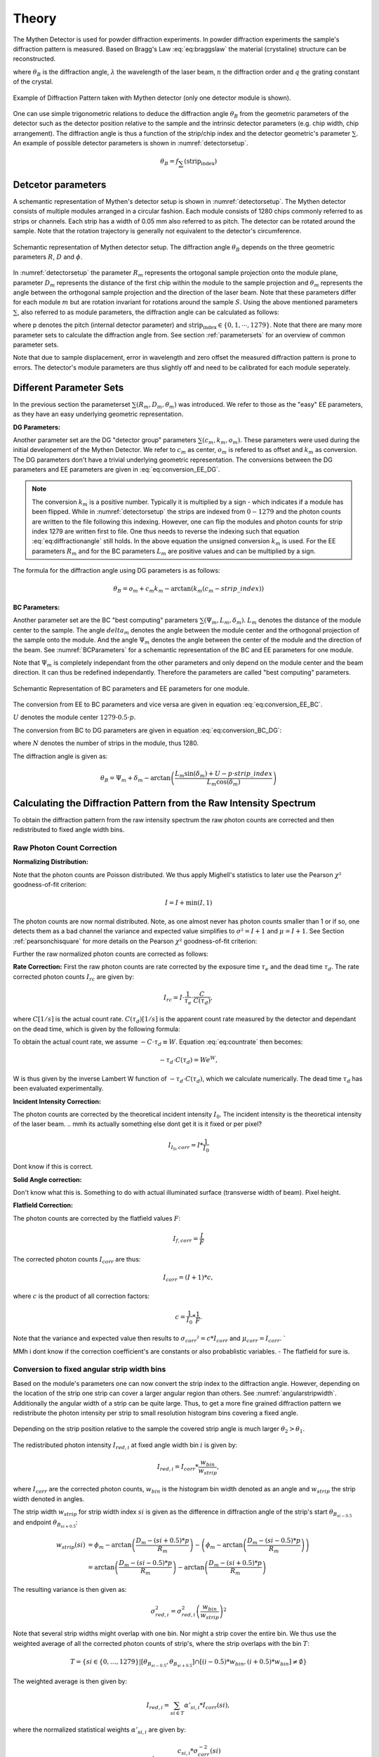 Theory
=======

.. role:: red
    :class: red

The Mythen Detector is used for powder diffraction experiments. In powder diffraction experiments the sample's diffraction pattern is measured. Based on Bragg's Law :eq:`eq:braggslaw` the material (crystaline) structure can be reconstructed.

.. math:: 
    :label: eq:braggslaw

    2*\theta_{B} = 2*\arcsin\left(\frac{n\lambda}{2q}\right), 


where :math:`\theta_{B}` is the diffraction angle, :math:`\lambda` the wavelength of the laser beam, :math:`n` the diffraction order and :math:`q` the grating constant of the crystal. 

..
    maybe add example of diffraction pattern measured with mythen 

.. _diffractionpattern:

.. figure:: ../figures/DiffractionPattern.png
    :target: ../figures/DiffractionPattern.png
    :width: 650px
    :align: center
    :alt: Example of Diffraction Pattern taken with Mythen detector. 

    Example of Diffraction Pattern taken with Mythen detector \(only one detector module is shown\). 
.. 
    is there a difference between intensity spectrum and diffraction pattern? 

.. 
    why are these gaussian like curves and not one signal - charge sharing? - error

One can use simple trigonometric relations to deduce the diffraction angle :math:`\theta_{B}` from the geometric parameters of the detector such as the detector position relative to the sample and the intrinsic detector parameters (e.g. chip width, chip arrangement). 
The diffraction angle is thus a function of the strip/chip index and the detector geometric's parameter :math:`\sum`. An example of possible detector parameters is shown in :numref:`detectorsetup`. 

.. math:: 
    
    \theta_B = f_{\sum}\left(\textrm{strip_index}\right)


Detcetor parameters
--------------------

A schemantic representation of Mythen's detector setup is shown in :numref:`detectorsetup`. The Mythen detector consists of multiple modules arranged in a circular fashion. 
Each module consists of 1280 chips commonly referred to as strips or channels. Each strip has a width of 0.05 mm also referred to as pitch. 
The detector can be rotated around the sample. Note that the rotation trajectory is generally not equivalent to the detector's circumference. 

.. _detectorsetup:

.. figure:: ../figures/detectorsetup.png
    :target: ../figures/detectorsetup.png
    :width: 650px
    :align: center
    :alt: Schemantic setup of Mythen detector and geometric module parameters. 

    Schemantic representation of Mythen detector setup. The diffraction angle :math:`\theta_B` depends on the three geometric parameters :math:`R`, :math:`D` and :math:`\phi`. 


In :numref:`detectorsetup` the parameter :math:`R_m` represents the ortogonal sample projection onto the module plane, parameter :math:`D_m` represents the distance of the first chip within the module to the sample projection and :math:`\theta_m` represents the angle between the orthogonal sample projection and the direction of the laser beam. 
Note that these parameters differ for each module :math:`m` but are rotation invariant for rotations around the sample :math:`S`. 
Using the above mentioned parameters :math:`\sum`, also referred to as module parameters, the diffraction angle can be calculated as follows: 

.. math:: 
    :label: eq:diffractionangle

    \theta_B = \phi_m - \arctan\left(\frac{D_m - \textrm{strip_index} * p}{R_m}\right), 

.. 
    mention reverse order 

where p denotes the pitch (internal detector parameter) and :math:`\textrm{strip_index} \in \{0,1,\cdots,1279\}`. 
Note that there are many more parameter sets to calculate the diffraction angle from. See section :ref:`parametersets` for an overview of common parameter sets. 



.. 
    How are the initial parameters known? Geometric measurements deduced from one measured diffraction pattern and theoretical diffraction pattern 


Note that due to sample displacement, error in wavelength and zero offset the measured diffraction pattern is prone to errors. The detector's module parameters are thus slightly off and need to be calibrated for each module seperately. 

.. 
    mmh but these are fixed error's in measurement - its the same for each module and we can correct them if we know the sample displacement and the error in beam direction 
    - need to convert to the measured diffraction angle - were do we get these parameters what are error sources? 

.. _parametersets:

Different Parameter Sets  
-------------------------

In the previous section the parameterset :math:`\sum(R_m, D_m, \theta_m)` was introduced. We refer to those as the "easy" EE parameters, as they have an easy underlying geometric representation. 

**DG Parameters:** 

Another parameter set are the DG "detector group" parameters :math:`\sum(c_m, k_m, o_m)`. These parameters were used during the initial developement of the Mythen Detector. We refer to :math:`c_m` as center, :math:`o_m` is refered to as offset and :math:`k_m` as conversion. 
The DG parameters don't have a trivial underlying geometric representation. The conversions between the DG parameters and EE parameters are given in :eq:`eq:conversion_EE_DG`. 

.. math:: 
    :label: eq:conversion_EE_DG 

    \begin{align}
        o_m &= \phi_m - \frac{D_m}{R_m}  & \qquad \qquad \qquad \phi_m &= o_m + c_m k_m \\
        k_m &= \frac{p}{R_m} & \qquad \qquad \qquad R_m &= \frac{p}{k_m} \\
        c_m &= \frac{D_m}{p} & \qquad \qquad \qquad  D_m &= c_m p \\ 
    \end{align}


.. note:: 
    The conversion :math:`k_m` is a positive number. Typically it is multiplied by a sign - which indicates if a module has been flipped. While in :numref:`detectorsetup` the strips are indexed from :math:`0 - 1279` and the photon counts are written to the file following this indexing. 
    However, one can flip the modules and photon counts for strip index 1279 are written first to file. One thus needs to reverse the indexing such that equation :eq:`eq:diffractionangle` still holds. In the above equation the unsigned conversion :math:`k_m` is used. For the EE parameters :math:`R_m` and for the BC parameters :math:`L_m` are positive values and can be multiplied by a sign. 

The formula for the diffraction angle using DG parameters is as follows: 

.. math:: 
    \theta_B = o_m + c_m k_m - \arctan(k_m(c_m - strip\_index))

**BC Parameters:** 

Another parameter set are the BC "best computing" parameters :math:`\sum(\Psi_m, L_m, \delta_m)`. :math:`L_m` denotes the distance of the module center to the sample. The angle :math:`delta_m` denotes the angle between the module center and the orthogonal projection of the sample onto the module. 
And the angle :math:`\Psi_m` denotes the angle between the center of the module and the direction of the beam. See :numref:`BCParameters` for a schemantic representation of the BC and EE parameters for one module. 

Note that :math:`\Psi_m` is completely independant from the other parameters and only depend on the module center and the beam direction. It can thus be redefined independantly. Therefore the parameters are called "best computing" parameters. 

.. _BCParameters:

.. figure:: ../figures/BCParameters.png
    :target: ../figures/BCParameters.png
    :alt: Schemantic Representation of BC parameters and EE parameters for one module. 
    :width: 650px
    :align: center

    Schemantic Representation of BC parameters and EE parameters for one module.
.. 
    But do we refine all three? Which do we refine exactly? 

The conversion from EE to BC parameters and vice versa are given in equation :eq:`eq:conversion_EE_BC`. 

.. math:: 
    :label: eq:conversion_EE_BC 

    \begin{align}
        \phi_m &= \Psi_m + \delta_m &\qquad \qquad \qquad \Psi_m &= \phi_m - \arctan\left(\frac{D_m - U}{R_m}\right) \\ 
        R_m &= L_m\cos(\delta_m) &\qquad \qquad \qquad L_m &= \sqrt{{R_m}² + (D_m - U)^{2}} \\
        D_m &= L_m\sin(\delta_m) + U & \qquad \qquad \qquad \delta_m &= \arctan{\left(\frac{D_m - U}{R_m}\right)} \\
    \end{align}

:math:`U` denotes the module center :math:`1279 \cdot 0.5\cdot p`. 

The conversion from BC to DG parameters are given in equation :eq:`eq:conversion_BC_DG`: 

.. math:: 
    :label: eq:conversion_BC_DG

    \begin{align}
        \Psi_m &= o_m + \frac{180}{\pi} cm km - \arctan((cm - 0.5\cdot N)k_m) &\qquad \quad o_m &= \Psi_m + \delta_m - \frac{180}{\pi} \frac{L_m \sin(\delta_m) + U}{L_m \cos(\delta_m)} \\
        L_m &= \frac{p}{k_m}\sqrt{1 + (k_m(c_m - 0.5 \cdot N))^{2}} &\qquad \quad k_m &= \frac{p}{L_m \cos(\delta_m)} \\
        \delta_m &= \arctan\left((cm - 0.5 \cdot N)k_m \right) &\qquad \quad c_m &= \frac{L_m\sin(\delta_m) + U}{p}, 
    \end{align}

where :math:`N` denotes the number of strips in the module, thus 1280. 

The diffraction angle is given as: 

.. math:: 
    \theta_B = \Psi_m + \delta_m - \arctan\left(\frac{L_m \sin(\delta_m) + U - p \cdot strip\_index}{L_m \cos(\delta_m)} \right)
.. 
    actually we use the abs in all formulas



Calculating the Diffraction Pattern from the Raw Intensity Spectrum
---------------------------------------------------------------------

To obtain the diffraction pattern from the raw intensity spectrum the raw photon counts are corrected and then redistributed to fixed angle width bins. 

Raw Photon Count Correction
^^^^^^^^^^^^^^^^^^^^^^^^^^^^

**Normalizing Distribution:**

Note that the photon counts are Poisson distributed. We thus apply Mighell's statistics to later use the Pearson :math:`\chi²` goodness-of-fit criterion: 

.. math:: 

    I = I + \min(I, 1) 

The photon counts are now normal distributed. Note, as one almost never has photon counts smaller than 1 or if so, one detects them as a bad channel the variance and expected value simplifies to :math:`\sigma² = I + 1` and :math:`\mu = I + 1`. See Section :ref:`pearsonchisquare` for more details on the Pearson :math:`\chi²` goodness-of-fit criterion: 

Further the raw normalized photon counts are corrected as follows: 

**Rate Correction:**
First the raw photon counts are rate corrected by the exposure time :math:`\tau_e` and the dead time :math:`\tau_d`. The rate corrected photon counts :math:`I_{rc}` are given by: 

.. math:: 
    I_{rc} = I \cdot \frac{1}{\tau_e} \cdot \frac{C}{C(\tau_d)}, 

where :math:`C [1/s]` is the actual count rate. :math:`C(\tau_d) [1/s]` is the apparent count rate measured by the detector and dependant on the dead time, which is given by the following formula: 

.. math::
    :label: eq:countrate
    
    C(\tau_d) = Ce^{- C \cdot \tau_d}. 

To obtain the actual count rate, we assume :math:`-C\cdot\tau_d \equiv W`. Equation :eq:`eq:countrate` then becomes: 

.. math:: 
    -\tau_d \cdot C(\tau_d) = We^{W}, 

W is thus given by the inverse Lambert W function of :math:`-\tau_d \cdot C(\tau_d)`, which we calculate numerically. 
The dead time :math:`\tau_d` has been evaluated experimentally. 


**Incident Intensity Correction:** 

The photon counts are corrected by the theoretical incident intensity :math:`I_{0}`. The incident intensity is the theoretical intensity of the laser beam.
.. mmh its actually something else dont get it is it fixed or per pixel? 

.. math:: 
    I_{I_0,corr} = I * \frac{1}{I_0} 

Dont know if this is correct.

**Solid Angle correction:** 

Don't know what this is. Something to do with actual illuminated surface (transverse width of beam). Pixel height. 

**Flatfield Correction:** 

The photon counts are corrected by the flatfield values :math:`F`: 

.. math:: 
    I_{f, corr} = \frac{I}{F} 


The corrected photon counts :math:`I_{corr}` are thus: 


.. math::
    I_{corr} = (I + 1) * c, 

where :math:`c` is the product of all correction factors:

.. math:: 
    c = \frac{1}{I_0} * \frac{1}{F}. 

Note that the variance and expected value then results to :math:`\sigma_{corr}² = c*I_{corr}` and :math:`\mu_{corr} = I_{corr}`. `

MMh i dont know if the correction coefficient's are constants or also probablistic variables. - The flatfield for sure is. 

Conversion to fixed angular strip width bins
^^^^^^^^^^^^^^^^^^^^^^^^^^^^^^^^^^^^^^^^^^^^^
Based on the module's parameters one can now convert the strip index to the diffraction angle. 
However, depending on the location of the strip one strip can cover a larger angular region than others. See :numref:`angularstripwidth`. 
Additionally the angular width of a strip can be quite large. 
Thus, to get a more fine grained diffraction pattern we redistribute the photon intensity per strip 
to small resolution histogram bins covering a fixed angle. 

.. _angularstripwidth:

.. figure:: ../figures/angularstripwidth.png
    :target: ../figures/angularstripwidth.png
    :width: 650px
    :align: center
    :alt: Depending on the strip the covered angle is much larger. 

    Depending on the strip position relative to the sample the covered strip angle is much larger :math:`\theta_2 > \theta_1`. 


The redistributed photon intensity :math:`I_{red, i}` at fixed angle width bin :math:`i` is given by: 

.. math:: 

    I_{red, i} = I_{corr}*\frac{w_{bin}}{w_{strip}}, 

.. 
    oke its actually not multiplied with c_bin 
    maybe better: 
    .. math:: 
        I_{red, i} = \sum_{strip\_index \in {strip\_indices covering bin i} (I_{fcorr}(strip\_index) + 1)*\frac{w_{bin}}{w_{strip}(strip\_index)}*c_{bin}, 

where :math:`I_{corr}` are the corrected photon counts, 
:math:`w_{bin}` is the histogram bin width denoted as an angle 
and :math:`w_{strip}` the strip width denoted in angles. 

The strip width :math:`w_{strip}` for strip width index :math:`si` is given as the difference in diffraction angle of the 
strip's start :math:`\theta_{B_{si - 0.5}}` and endpoint :math:`\theta_{B_{si + 0.5}}`: 

.. math:: 
    
    \begin{align}
    w_{strip}(si) &= \phi_m - \arctan\left(\frac{D_m - (si + 0.5) * p}{R_m}\right) - \left(\phi_m - \arctan\left(\frac{D_m - (si - 0.5) * p}{R_m}\right)\right) \\ 
              &= \arctan\left(\frac{D_m - (si - 0.5) * p}{R_m}\right) - \arctan\left(\frac{D_m - (si + 0.5) * p}{R_m}\right)
    \end{align}
.. 
    what if the strip width is smaller than the bin - wrong photon counts 

The resulting variance is then given as: 

.. math:: 
    \sigma_{red, i}^{2} = \sigma_{red, i}^{2}\left(\frac{w_{bin}}{w_{strip}}\right)^{2}

Note that several strip widths might overlap with one bin. Nor might a strip cover the entire bin. We thus use the weighted average of all the corrected photon counts of strip's, where the strip overlaps with the bin :math:`T`: 

.. math:: 

    T = \left\{si \in \{0, \dots, 1279\} | \left[\theta_{B_{si- 0.5}}, \theta_{B_{si + 0.5}}\right] \cap \left[(i - 0.5)*w_{bin}, (i + 0.5)*w_{bin}\right] \neq \emptyset \right\}

The weighted average is then given by: 

.. math:: 

    I_{red, i} = \sum_{si \in T} \alpha'_{si, i} * I_{corr}(si), 
    
where the normalized statistical weights :math:`\alpha'_{si,i}` are given by: 

.. math::

    \alpha'_{si, i} = \frac{c_{si,i} * \sigma_{corr}^{-2}(si)}{\sum_{si \in T} c_{si,i} * \sigma_{corr}^{-2}(si)}.
    

The parameter :math:`c_{si, i}` denotes the bin coverage factor e.g. how much of the bin is covered by the strip: 

.. math:: 

    c_{si, i} = \frac{\min(\theta_{B_{si + 0.5}}, (i + 0.5)*w_{i}) 
 - \max(\theta_{B_{si - 0.5}}, (i - 0.5)*w_{i}) }{w_{i}}. 

Despite charge sharing, we assume that the photon counts per strip :math:`si` are independant of each other. The resulting variance for the redistributed photon counts is then given by: 

.. math:: 

    \sigma_{red, i}² = \sum_{si \in T} (\alpha'_{si, i})^{2} * \sigma_{corr}^{2}(si).



Parameter Calibration
----------------------

In order to calibrate the module's parameters we choose one of the peaks 
in the diffraction pattern, also referred to as base peak. The base peak is denoted by the peak's central diffraction angle :math:`\alpha`. An example of a base peak is depicted in :numref:`base_peak`. 
We take several acquisition's of the same sample, however with slightly shifted detector position. We shift the detector position by rotating the detector around the sample. 
Remember that the module's parameters are rotation invariant. 
In theory this results in the same diffraction pattern as well as the same base peak just
shifted by the rotation angle, in practice the diffraction patterns are slightly off. See :numref:`overlapping_base_peak` for an example of overlapping base peak regions.
We thus minimize the Pearsons :math:`\chi²`-similarity of the shifted acquired base peaks within one module to get the optimal parameters for each module.
 
.. 
    add a figure of overlapping base peak angles, e.g. selected base peak of diffraction angle



.. container:: figures-side-by-side

   .. figure:: ../figures/DiffractionPattern.png
      :width: 85%
      :alt: Diffraction pattern for module 0. 
      :target: ../figures/DiffractionPattern.png

      Diffraction pattern for module 0. 

   .. figure:: ../figures/base_peak.png
      :name: base_peak
      :width: 85%
      :alt: Selected Base peak around :math:`-49.4786^{\circ}`
      :target: ../figures/base_peak.png

      Selected base peak around :math:`-49.4786^{\circ}` for a single acquisition of module 0. 

.. _overlapping_base_peak: 

.. figure:: ../figures/overlapping_base_peaks.png
    :target: ../figures/overlapping_base_peaks.png
    :width: 650px
    :align: center
    :alt: Two base peaks of different acquisitions but for the same module 0.  

    Two base peaks of different acquisitions but for the same module 0. 

To choose the base peak one can either use a tabulated Bragg's angle 
known by the theoretical structure of the sample or qualitatively select 
a base peak in the measured diffraction pattern. 
Note that by rotating the detector around the sample the base peak 
should be measured by each module multiple times. 
However, the rotation range is limited by the detector setup and the 
angular range is usually much smaller than :math:`[-180^{\circ}, 180^{\circ}]`. 
Therefore, choose a base peak angle that can be measured by all modules and is 
well within the detector rotation range. 

.. 
    Is the measurement error prone or only the conversion 
    How to work with errors in measurements 



.. _pearsonchisquare:

:math:`\chi²`- similarity criterion 
^^^^^^^^^^^^^^^^^^^^^^^^^^^^^^^^^^^^

Let :math:`ROI_{\alpha} = \{ \{I_{red,0}, \sigma^{2}_{red,0} \cdots , \{I_{red,N}, \sigma^{2}_{red,N} \} \}` 
denote redistributed photon intensities within the base peak region 
of interest, where :math:`N` is the number of bins covered by the 
base peak region. With M acquisition's we have :math:`M` regions of interests. 

We now want to minimize the Neyman (variance-weighted) :math:`\chi²`-similarity criterion: 

.. math:: 

    \chi^{2}_{k} = \sum_{j=1}^M \frac{(I_{red, k, j} - \mathbb{E}_{k}(\sum))^{2}}{\sigma_{k}^{2}(\sum)}, 


where :math:`I_{red,k,j}` is the redistributed corrected photon intensity for fixed angle width bin :math:`k` and acquisition :math:`j`, :math:`\sigma_{k}^{2}(\sum)` and :math:`\mathbb{E}_{k}(\sum)` denote the variance and expected value for the bin :math:`k` using the module parameters :math:`\sum`.
With the module's parameter set :math:`R`, :math:`D` and :math:`\phi` these are: 

.. math:: 

    \sigma_{k}^{2}(R, D, \phi) = \sigma_{red, k,j}^{2} 


MMh im confused - the observed values also depend on the module parameters. 
Also why isnt it a fixed variance expecting for bin k? 

The expected value which minimizes the :math:`\chi²`-similarity criterion is given by the weighted average of all observed values:

.. math:: 
    
    a_{min,k} = \mathbb{E}_{k}(R, D, \phi) = \frac{\sum_{j=1}^M I_{red, k, j} * \sigma_{red, k, j}^{-2}}{\sum_{j=1}^M \sigma_{red, k, j}^{-2}}.

and resulting variance: 

.. math:: 

    \sigma_{a_{min,k}} = \frac{1}{\sum_{j=1}^{M} \sigma_{red,k,j}^{- 2}}. 

The average :math:`\chi_k^{2}|a_{min,k}` is then given by the average residual :math:`av\_res_{k}`: 

.. math:: 

    av\_res_{k} = \sqrt{\frac{1}{M-1} * \chi_k^{2}|a_{min,k}} = \sqrt{\frac{1}{M - 1}*(S_{2,k} -S_{1,k}*S_{0,k}^{-1})}, 


with: 

.. math:: 
    S_{p,k} = \sum_{j=1}^M I_{red, k, j}^{p} * \sigma_{red, k, j}^{-2}


We then scale the variance :math:`\sigma_{a_{min,k}}` by the average residual. The scaled variances are then summed up for each bin within the base peak region. 

We then get the similarity criterion for different base peak regions:

.. math:: 

    \sum_{k=1}^{N} av\_res_{k} * \sigma_{a_{min,k}} 

The goal is to minimize this similarity criterion based on the module parameters :math:`\sum`.









